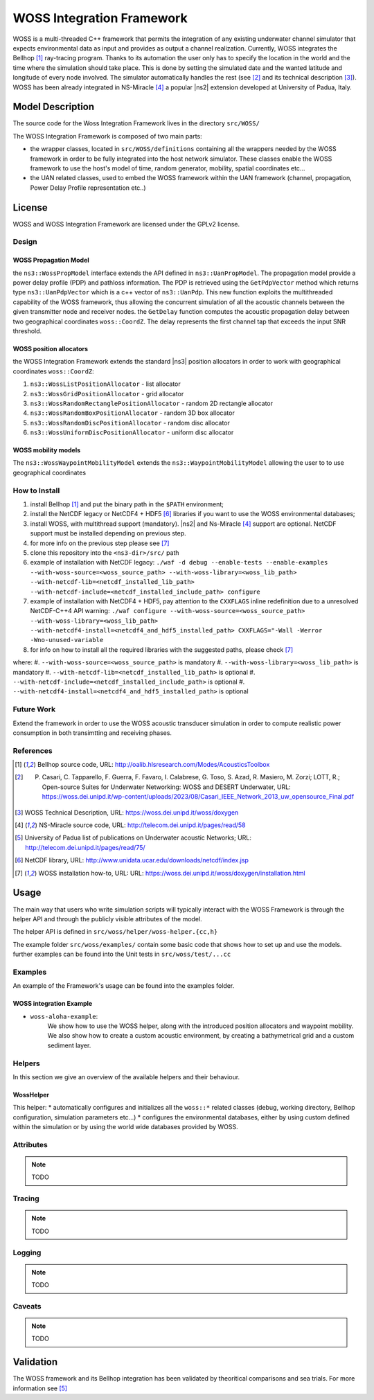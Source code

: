 WOSS Integration Framework
--------------------------

WOSS is a multi-threaded C++ framework that permits the integration of any existing underwater channel simulator
that expects environmental data as input and provides as output a channel realization.
Currently, WOSS integrates the Bellhop [1]_ ray-tracing program.
Thanks to its automation the user only has to specify the location in the world and the time
where the simulation should take place.
This is done by setting the simulated date and the wanted latitude and longitude of every node involved.
The simulator automatically handles the rest (see [2]_ and its technical description [3]_).
WOSS has been already integrated in NS-Miracle [4]_ a popular |ns2| extension developed at University of Padua, Italy.

Model Description
*****************

The source code for the Woss Integration Framework lives in the directory
``src/WOSS/``

The WOSS Integration Framework is composed of two main parts:

* the wrapper classes, located in ``src/WOSS/definitions`` containing all the wrappers needed by
  the WOSS framework in order to be fully integrated into the host network simulator. These classes enable
  the WOSS framework to use the host's model of time, random generator, mobility, spatial coordinates etc...

* the UAN related classes, used to embed the WOSS framework within the UAN framework
  (channel, propagation, Power Delay Profile representation etc..)


License
*******

WOSS and WOSS Integration Framework are licensed under the GPLv2 license.



Design
======

WOSS Propagation Model
######################
the ``ns3::WossPropModel`` interface extends the API defined in ``ns3::UanPropModel``.
The propagation model provide a power delay profile (PDP) and pathloss
information.  The PDP is retrieved using the ``GetPdpVector`` method which returns type ``ns3::UanPdpVector``
which is a c++ vector of ``ns3::UanPdp``. This new function exploits the multithreaded capability
of the WOSS framework, thus allowing the concurrent simulation of all the acoustic channels between
the given transmitter node and receiver nodes.
the ``GetDelay`` function computes the acoustic propagation delay between two geographical coordinates
``woss::CoordZ``. The delay represents the first channel tap that exceeds the input SNR threshold.

WOSS position allocators
########################

the WOSS Integration Framework extends the standard |ns3| position allocators in order to work with geographical
coordinates ``woss::CoordZ``:

#. ``ns3::WossListPositionAllocator`` - list allocator

#. ``ns3::WossGridPositionAllocator`` - grid allocator

#. ``ns3::WossRandomRectanglePositionAllocator`` - random 2D rectangle allocator

#. ``ns3::WossRandomBoxPositionAllocator`` - random 3D box allocator

#. ``ns3::WossRandomDiscPositionAllocator`` - random disc allocator

#. ``ns3::WossUniformDiscPositionAllocator`` - uniform disc allocator

WOSS mobility models
####################

The ``ns3::WossWaypointMobilityModel`` extends the ``ns3::WaypointMobilityModel`` allowing the user to
to use geographical coordinates

How to Install
==============
#. install Bellhop [1]_ and put the binary path in the ``$PATH`` environment;
#. install the NetCDF legacy or NetCDF4 + HDF5 [6]_ libraries if you want to use the WOSS environmental databases;
#. install WOSS, with multithread support (mandatory). |ns2| and Ns-Miracle [4]_ support are optional.
   NetCDF support must be installed depending on previous step.
#. for more info on the previous step please see [7]_
#. clone this repository into the ``<ns3-dir>/src/`` path
#. example of installation with NetCDF legacy:
   ``./waf -d debug --enable-tests --enable-examples --with-woss-source=<woss_source_path> --with-woss-library=<woss_lib_path> --with-netcdf-lib=<netcdf_installed_lib_path> --with-netcdf-include=<netcdf_installed_include_path> configure``
#. example of installation with NetCDF4 + HDF5, pay attention to the ``CXXFLAGS`` inline redefinition
   due to a unresolved NetCDF-C++4 API warning:
   ``./waf configure --with-woss-source=<woss_source_path> --with-woss-library=<woss_lib_path> --with-netcdf4-install=<netcdf4_and_hdf5_installed_path> CXXFLAGS="-Wall -Werror -Wno-unused-variable``
#. for info on how to install all the required libraries with the suggested paths, please check [7]_

where:
#. ``--with-woss-source=<woss_source_path>`` is mandatory
#. ``--with-woss-library=<woss_lib_path>`` is mandatory
#. ``--with-netcdf-lib=<netcdf_installed_lib_path>`` is optional
#. ``--with-netcdf-include=<netcdf_installed_include_path>`` is optional
#. ``--with-netcdf4-install=<netcdf4_and_hdf5_installed_path>`` is optional

Future Work
===========

Extend the framework in order to use the WOSS acoustic transducer simulation in order to compute realistic
power consumption in both transimtting and receiving phases.

References
==========

.. [1] Bellhop source code, URL: http://oalib.hlsresearch.com/Modes/AcousticsToolbox
.. [2] P. Casari, C. Tapparello, F. Guerra, F. Favaro, I. Calabrese, G. Toso, S. Azad, R. Masiero, M. Zorzi; LOTT, R.; Open-source Suites for Underwater Networking: WOSS and DESERT Underwater, URL: https://woss.dei.unipd.it/wp-content/uploads/2023/08/Casari_IEEE_Network_2013_uw_opensource_Final.pdf
.. [3] WOSS Technical Description, URL: https://woss.dei.unipd.it/woss/doxygen
.. [4] NS-Miracle source code, URL: http://telecom.dei.unipd.it/pages/read/58
.. [5] University of Padua list of publications on Underwater acoustic Networks; URL: http://telecom.dei.unipd.it/pages/read/75/
.. [6] NetCDF library, URL: http://www.unidata.ucar.edu/downloads/netcdf/index.jsp
.. [7] WOSS installation how-to, URL: URL: https://woss.dei.unipd.it/woss/doxygen/installation.html

Usage
*****

The main way that users who write simulation scripts will typically
interact with the WOSS Framework is through the helper API and through
the publicly visible attributes of the model.

The helper API is defined in ``src/woss/helper/woss-helper.{cc,h}``

The example folder ``src/woss/examples/`` contain some basic code that shows how to set up and use the models.
further examples can be found into the Unit tests in ``src/woss/test/...cc``

Examples
========

An example of the Framework's usage can be found into the examples folder.

WOSS integration Example
########################

* ``woss-aloha-example``:
    We show how to use the WOSS helper, along with the introduced position allocators
    and waypoint mobility. We also show how to create a custom acoustic environment, by creating
    a bathymetrical grid and a custom sediment layer.


Helpers
=======

In this section we give an overview of the available helpers and their behaviour.


WossHelper
##########

This helper:
* automatically configures and initializes all the ``woss::*`` related classes (debug, working directory, Bellhop configuration, simulation parameters etc...)
* configures the environmental databases, either by using custom defined within the simulation or by using the world wide databases provided by WOSS.

Attributes
==========

.. note::

    TODO

Tracing
=======

.. note::

    TODO

Logging
=======

.. note::

    TODO

Caveats
=======

.. note::

    TODO

Validation
**********

The WOSS framework and its Bellhop integration has been validated by theoritical comparisons and
sea trials. For more information see [5]_

